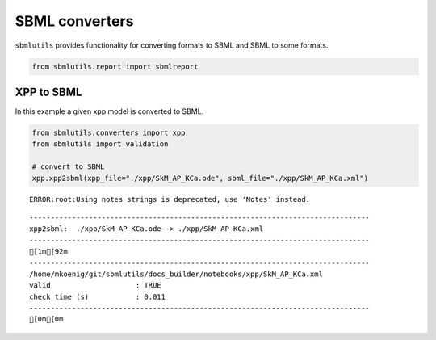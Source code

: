 SBML converters
===============

``sbmlutils`` provides functionality for converting formats to SBML and
SBML to some formats.

.. code:: ipython3

    from sbmlutils.report import sbmlreport

XPP to SBML
-----------

In this example a given xpp model is converted to SBML.

.. code:: ipython3

    from sbmlutils.converters import xpp
    from sbmlutils import validation
    
    # convert to SBML
    xpp.xpp2sbml(xpp_file="./xpp/SkM_AP_KCa.ode", sbml_file="./xpp/SkM_AP_KCa.xml")


.. parsed-literal::

    ERROR:root:Using notes strings is deprecated, use 'Notes' instead.


.. parsed-literal::

    --------------------------------------------------------------------------------
    xpp2sbml:  ./xpp/SkM_AP_KCa.ode -> ./xpp/SkM_AP_KCa.xml
    --------------------------------------------------------------------------------
    [1m[92m
    --------------------------------------------------------------------------------
    /home/mkoenig/git/sbmlutils/docs_builder/notebooks/xpp/SkM_AP_KCa.xml
    valid                    : TRUE
    check time (s)           : 0.011
    --------------------------------------------------------------------------------
    [0m[0m


